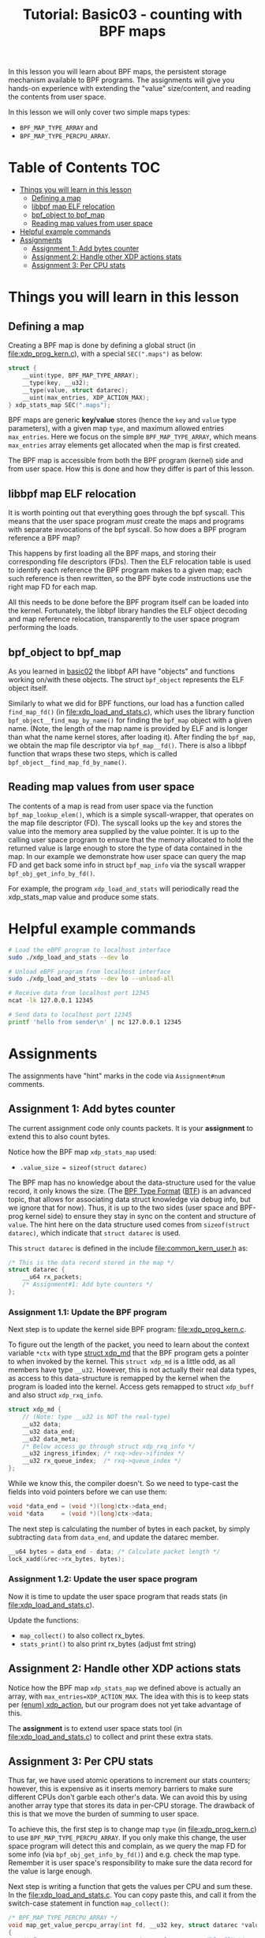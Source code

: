 # -*- fill-column: 76; -*-
#+TITLE: Tutorial: Basic03 - counting with BPF maps
#+OPTIONS: ^:nil

In this lesson you will learn about BPF maps, the persistent storage
mechanism available to BPF programs. The assignments will give you hands-on
experience with extending the "value" size/content, and reading the contents
from user space.

In this lesson we will only cover two simple maps types:
 - =BPF_MAP_TYPE_ARRAY= and
 - =BPF_MAP_TYPE_PERCPU_ARRAY=.

* Table of Contents                                                     :TOC:
- [[#things-you-will-learn-in-this-lesson][Things you will learn in this lesson]]
  - [[#defining-a-map][Defining a map]]
  - [[#libbpf-map-elf-relocation][libbpf map ELF relocation]]
  - [[#bpf_object-to-bpf_map][bpf_object to bpf_map]]
  - [[#reading-map-values-from-user-space][Reading map values from user space]]
- [[#helpful-example-commands][Helpful example commands]]
- [[#assignments][Assignments]]
  - [[#assignment-1-add-bytes-counter][Assignment 1: Add bytes counter]]
  - [[#assignment-2-handle-other-xdp-actions-stats][Assignment 2: Handle other XDP actions stats]]
  - [[#assignment-3-per-cpu-stats][Assignment 3: Per CPU stats]]

* Things you will learn in this lesson


** Defining a map

Creating a BPF map is done by defining a global struct (in
[[file:xdp_prog_kern.c]]), with a special =SEC(".maps")= as below:

#+begin_src C
struct {
	__uint(type, BPF_MAP_TYPE_ARRAY);
	__type(key, __u32);
	__type(value, struct datarec);
	__uint(max_entries, XDP_ACTION_MAX);
} xdp_stats_map SEC(".maps");
#+end_src

BPF maps are generic *key/value* stores (hence the =key= and =value= type
parameters), with a given map =type=, and maximum allowed entries
=max_entries=. Here we focus on the simple =BPF_MAP_TYPE_ARRAY=, which means
=max_entries= array elements get allocated when the map is first created.

The BPF map is accessible from both the BPF program (kernel) side and from
user space. How this is done and how they differ is part of this lesson.

** libbpf map ELF relocation

It is worth pointing out that everything goes through the bpf syscall. This
means that the user space program /must/ create the maps and programs with
separate invocations of the bpf syscall. So how does a BPF program reference
a BPF map?

This happens by first loading all the BPF maps, and storing their
corresponding file descriptors (FDs). Then the ELF relocation table is used
to identify each reference the BPF program makes to a given map; each such
reference is then rewritten, so the BPF byte code instructions use the right
map FD for each map.

All this needs to be done before the BPF program itself can be loaded into
the kernel. Fortunately, the libbpf library handles the ELF object decoding
and map reference relocation, transparently to the user space program
performing the loads.

** bpf_object to bpf_map

As you learned in [[file:../basic02-prog-by-name/][basic02]] the libbpf API have "objects" and functions
working on/with these objects. The struct =bpf_object= represents the ELF
object itself.

Similarly to what we did for BPF functions, our load has a function called
=find_map_fd()= (in [[file:xdp_load_and_stats.c]]), which uses the library
function =bpf_object__find_map_by_name()= for finding the =bpf_map= object
with a given name. (Note, the length of the map name is provided by ELF and
is longer than what the name kernel stores, after loading it). After finding
the =bpf_map=, we obtain the map file descriptor via =bpf_map__fd()=.
There is also a libbpf function that wraps these two steps, which is called
=bpf_object__find_map_fd_by_name()=.

** Reading map values from user space

The contents of a map is read from user space via the function
=bpf_map_lookup_elem()=, which is a simple syscall-wrapper, that operates on
the map file descriptor (FD). The syscall looks up the =key= and stores the
value into the memory area supplied by the value pointer. It is up to the
calling user space program to ensure that the memory allocated to hold the
returned value is large enough to store the type of data contained in the
map. In our example we demonstrate how user space can query the map FD and
get back some info in struct =bpf_map_info= via the syscall wrapper
=bpf_obj_get_info_by_fd()=.

For example, the program =xdp_load_and_stats= will periodically read the
xdp_stats_map value and produce some stats.

* Helpful example commands

#+begin_src sh
# Load the eBPF program to localhost interface
sudo ./xdp_load_and_stats --dev lo

# Unload eBPF program from localhost interface
sudo ./xdp_load_and_stats --dev lo --unload-all

# Receive data from localhost port 12345
ncat -lk 127.0.0.1 12345

# Send data to localhost port 12345 
printf 'hello from sender\n' | nc 127.0.0.1 12345
#+end_src

* Assignments

The assignments have "hint" marks in the code via =Assignment#num=
comments.

** Assignment 1: Add bytes counter

The current assignment code only counts packets.  It is your *assignment* to
extend this to also count bytes.

Notice how the BPF map =xdp_stats_map= used:
 - =.value_size = sizeof(struct datarec)=

The BPF map has no knowledge about the data-structure used for the value
record, it only knows the size. (The [[https://github.com/torvalds/linux/blob/master/Documentation/bpf/btf.rst][BPF Type Format]] ([[https://www.kernel.org/doc/html/latest/bpf/btf.html][BTF]]) is an advanced
topic, that allows for associating data struct knowledge via debug info, but
we ignore that for now). Thus, it is up to the two sides (user space and
BPF-prog kernel side) to ensure they stay in sync on the content and
structure of =value=. The hint here on the data structure used comes from
=sizeof(struct datarec)=, which indicate that =struct datarec= is used.

This =struct datarec= is defined in the include [[file:common_kern_user.h]] as:

#+begin_src C
/* This is the data record stored in the map */
struct datarec {
	__u64 rx_packets;
	/* Assignment#1: Add byte counters */
};
#+end_src

*** Assignment 1.1: Update the BPF program

Next step is to update the kernel side BPF program: [[file:xdp_prog_kern.c]].

To figure out the length of the packet, you need to learn about the context
variable =*ctx= with type [[https://elixir.bootlin.com/linux/v5.0/ident/xdp_md][struct xdp_md]] that the BPF program gets a pointer
to when invoked by the kernel. This =struct xdp_md= is a little odd, as all
members have type =__u32=. However, this is not actually their real data
types, as access to this data-structure is remapped by the kernel when the
program is loaded into the kernel. Access gets remapped to struct =xdp_buff=
and also struct =xdp_rxq_info=.

#+begin_src C
struct xdp_md {
	// (Note: type __u32 is NOT the real-type)
	__u32 data;
	__u32 data_end;
	__u32 data_meta;
	/* Below access go through struct xdp_rxq_info */
	__u32 ingress_ifindex; /* rxq->dev->ifindex */
	__u32 rx_queue_index;  /* rxq->queue_index */
};
#+end_src

While we know this, the compiler doesn't. So we need to type-cast the fields
into void pointers before we can use them:

#+begin_src C
	void *data_end = (void *)(long)ctx->data_end;
	void *data     = (void *)(long)ctx->data;
#+end_src

The next step is calculating the number of bytes in each packet, by simply
subtracting =data= from =data_end=, and update the datarec member.

#+begin_src C
	__u64 bytes = data_end - data; /* Calculate packet length */
	lock_xadd(&rec->rx_bytes, bytes);
#+end_src

*** Assignment 1.2: Update the user space program

Now it is time to update the user space program that reads stats (in
[[file:xdp_load_and_stats.c]]).

Update the functions:
 - =map_collect()= to also collect rx_bytes.
 - =stats_print()= to also print rx_bytes (adjust fmt string)

** Assignment 2: Handle other XDP actions stats

Notice how the BPF map =xdp_stats_map= we defined above is actually an
array, with =max_entries=XDP_ACTION_MAX=. The idea with this is to keep
stats per [[https://elixir.bootlin.com/linux/latest/ident/xdp_action][(enum) xdp_action]], but our program does not yet take advantage of
this.

The *assignment* is to extend user space stats tool (in
[[file:xdp_load_and_stats.c]]) to collect and print these extra stats.

** Assignment 3: Per CPU stats

Thus far, we have used atomic operations to increment our stats counters;
however, this is expensive as it inserts memory barriers to make sure
different CPUs don't garble each other's data. We can avoid this by using
another array type that stores its data in per-CPU storage. The drawback of
this is that we move the burden of summing to user space.

To achieve this, the first step is to change map =type= (in
[[file:xdp_prog_kern.c]]) to use =BPF_MAP_TYPE_PERCPU_ARRAY=. If you only make
this change, the user space program will detect this and complain, as we
query the map FD for some info (via =bpf_obj_get_info_by_fd()=) and e.g.
check the map type. Remember it is user space's responsibility to make sure
the data record for the value is large enough.

Next step is writing a function that gets the values per CPU and sum these.
In the [[file:xdp_load_and_stats.c]]. You can copy paste this, and call it from
the switch-case statement in function =map_collect()=:

#+begin_src C
/* BPF_MAP_TYPE_PERCPU_ARRAY */
void map_get_value_percpu_array(int fd, __u32 key, struct datarec *value)
{
	/* For percpu maps, user space gets a value per possible CPU */
	unsigned int nr_cpus = libbpf_num_possible_cpus();
	struct datarec values[nr_cpus];
	__u64 sum_bytes = 0;
	__u64 sum_pkts = 0;
	int i;

	if ((bpf_map_lookup_elem(fd, &key, values)) != 0) {
		fprintf(stderr,
			"ERR: bpf_map_lookup_elem failed key:0x%X\n", key);
		return;
	}

	/* Sum values from each CPU */
	for (i = 0; i < nr_cpus; i++) {
		sum_pkts  += values[i].rx_packets;
		sum_bytes += values[i].rx_bytes;
	}
	value->rx_packets = sum_pkts;
	value->rx_bytes   = sum_bytes;
}
#+end_src
